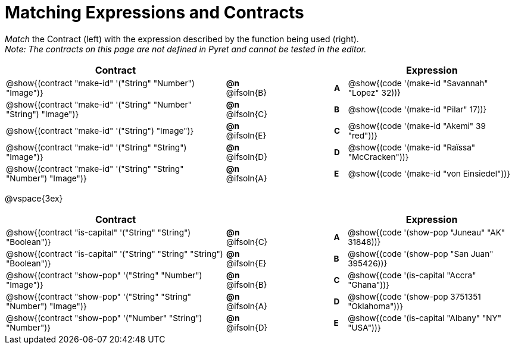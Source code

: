 = Matching Expressions and Contracts

++++
<style>
#content td { padding-left: 0 !important; padding-right: 0 !important;}
#content td * {font-size: .85rem !important;}
#content .listingblock pre { padding: 0 !important; }

/* Format matching answers to render with an arrow */
.solution::before{ content: ' → '; }
</style>
++++

_Match_ the Contract (left) with the expression described by the function being used (right). + 
_Note: The contracts on this page are not defined in Pyret and cannot be tested in the editor._

[.FillVerticalSpace, cols=">.^17a,^.^3a,5,^.^1a,.^13a",stripes="none",grid="none",frame="none", options="header"]
|===
|  Contract|  || |Expression
| @show{(contract "make-id" '("String" "Number") "Image")}
| *@n* @ifsoln{B}
|| *A*
| @show{(code '(make-id "Savannah" "Lopez" 32))}

| @show{(contract "make-id" '("String" "Number" "String") "Image")}
| *@n* @ifsoln{C}
|| *B*
| @show{(code '(make-id "Pilar" 17))}

| @show{(contract "make-id" '("String") "Image")}
| *@n* @ifsoln{E}
|| *C*
| @show{(code '(make-id "Akemi" 39 "red"))}

| @show{(contract "make-id" '("String" "String") "Image")}
| *@n* @ifsoln{D}
|| *D*
| @show{(code '(make-id "Raïssa" "McCracken"))}

| @show{(contract "make-id" '("String" "String" "Number") "Image")}
| *@n* @ifsoln{A}
|| *E*
| @show{(code '(make-id "von Einsiedel"))}

|===

@vspace{3ex}

[.FillVerticalSpace, cols=">.^17a,^.^2a,5,^.^1a,.^13a", stripes="none", grid="none", frame="none", options="header"]
|===
|  Contract|  || |Expression
| @show{(contract "is-capital" '("String" "String") "Boolean")}
| *@n* @ifsoln{C}
|| *A*
| @show{(code '(show-pop "Juneau" "AK" 31848))}

| @show{(contract "is-capital" '("String" "String" "String") "Boolean")}
| *@n* @ifsoln{E}
|| *B*
| @show{(code '(show-pop "San Juan" 395426))}

| @show{(contract "show-pop" '("String" "Number") "Image")}
| *@n* @ifsoln{B}
|| *C*
| @show{(code '(is-capital "Accra" "Ghana"))}

| @show{(contract "show-pop" '("String" "String" "Number") "Image")}
| *@n* @ifsoln{A}
|| *D*
| @show{(code '(show-pop 3751351 "Oklahoma"))}

| @show{(contract "show-pop" '("Number" "String") "Number")}
| *@n* @ifsoln{D}
|| *E*
| @show{(code '(is-capital "Albany" "NY" "USA"))}
|===
